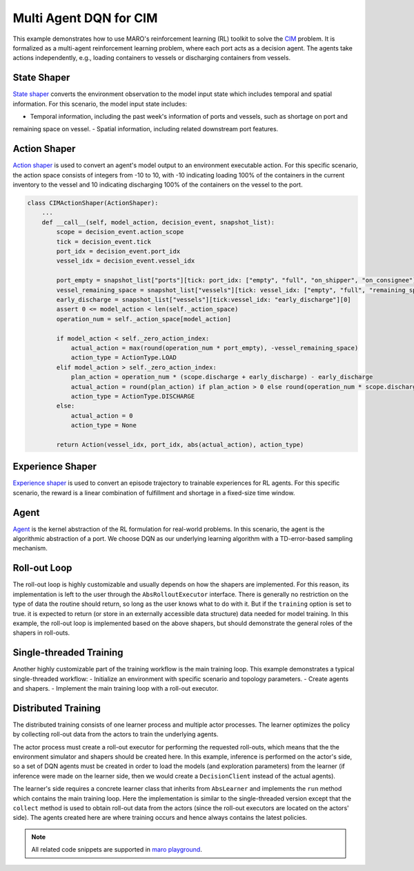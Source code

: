 Multi Agent DQN for CIM
================================================

This example demonstrates how to use MARO's reinforcement learning (RL) toolkit to solve the
`CIM <https://maro.readthedocs.io/en/latest/scenarios/container_inventory_management.html>`_ problem. It is formalized as a multi-agent reinforcement learning problem, where each port acts as a decision
agent. The agents take actions independently, e.g., loading containers to vessels or discharging containers from vessels.

State Shaper
------------

`State shaper <https://maro.readthedocs.io/en/latest/key_components/rl_toolkit.html#shapers>`_ converts the environment
observation to the model input state which includes temporal and spatial information. For this scenario, the model input
state includes:

- Temporal information, including the past week's information of ports and vessels, such as shortage on port and
remaining space on vessel.
- Spatial information, including related downstream port features.

.. code-block:: python
    PORT_ATTRIBUTES = ["empty", "full", "on_shipper", "on_consignee", "booking", "shortage", "fulfillment"]
    VESSEL_ATTRIBUTES = ["empty", "full", "remaining_space"]
    LOOK_BACK = 7
    MAX_PORTS_DOWNSTREAM = 2

    class CIMStateShaper(StateShaper):
        ...
        def __call__(self, decision_event, snapshot_list):
            tick, port_idx, vessel_idx = decision_event.tick, decision_event.port_idx, decision_event.vessel_idx
            ticks = [tick - rt for rt in range(self._look_back - 1)]
            future_port_idx_list = snapshot_list["vessels"][tick: vessel_idx: 'future_stop_list'].astype('int')
            port_features = snapshot_list["ports"][ticks: [port_idx] + list(future_port_idx_list): PORT_ATTRIBUTES]
            vessel_features = snapshot_list["vessels"][tick: vessel_idx: VESSEL_ATTRIBUTES]
            state = np.concatenate((port_features, vessel_features))
            return state


Action Shaper
-------------

`Action shaper <https://maro.readthedocs.io/en/latest/key_components/rl_toolkit.html#shapers>`_ is used to convert an
agent's model output to an environment executable action. For this specific scenario, the action space consists of
integers from -10 to 10, with -10 indicating loading 100% of the containers in the current inventory to the vessel and
10 indicating discharging 100% of the containers on the vessel to the port.

.. code-block:: python

    class CIMActionShaper(ActionShaper):
        ...
        def __call__(self, model_action, decision_event, snapshot_list):
            scope = decision_event.action_scope
            tick = decision_event.tick
            port_idx = decision_event.port_idx
            vessel_idx = decision_event.vessel_idx

            port_empty = snapshot_list["ports"][tick: port_idx: ["empty", "full", "on_shipper", "on_consignee"]][0]
            vessel_remaining_space = snapshot_list["vessels"][tick: vessel_idx: ["empty", "full", "remaining_space"]][2]
            early_discharge = snapshot_list["vessels"][tick:vessel_idx: "early_discharge"][0]
            assert 0 <= model_action < len(self._action_space)
            operation_num = self._action_space[model_action]

            if model_action < self._zero_action_index:
                actual_action = max(round(operation_num * port_empty), -vessel_remaining_space)
                action_type = ActionType.LOAD
            elif model_action > self._zero_action_index:
                plan_action = operation_num * (scope.discharge + early_discharge) - early_discharge
                actual_action = round(plan_action) if plan_action > 0 else round(operation_num * scope.discharge)
                action_type = ActionType.DISCHARGE
            else:
                actual_action = 0
                action_type = None

            return Action(vessel_idx, port_idx, abs(actual_action), action_type)

Experience Shaper
-----------------

`Experience shaper <https://maro.readthedocs.io/en/latest/key_components/rl_toolkit.html#shapers>`_ is used to convert
an episode trajectory to trainable experiences for RL agents. For this specific scenario, the reward is a linear
combination of fulfillment and shortage in a fixed-size time window.

.. code-block:: python
    class CIMExperienceShaper(ExperienceShaper):
        ...
        def __call__(self, trajectory, snapshot_list):
            states = self._trajectory["state"]
            actions = self._trajectory["action"]
            agent_ids = self._trajectory["agent_id"]
            events = self._trajectory["event"]

            experiences_by_agent = defaultdict(lambda: defaultdict(list))
            for i in range(len(states) - 1):
                experiences = experiences_by_agent[agent_ids[i]]
                experiences["state"].append(states[i])
                experiences["action"].append(actions[i])
                experiences["reward"].append(self._compute_reward(events[i], snapshot_list))
                experiences["next_state"].append(states[i + 1])

            return dict(experiences_by_agent)

Agent
-----

`Agent <https://maro.readthedocs.io/en/latest/key_components/rl_toolkit.html#agent>`_ is the
kernel abstraction of the RL formulation for real-world problems. In this scenario, the agent
is the algorithmic abstraction of a port. We choose DQN as our underlying learning algorithm
with a TD-error-based sampling mechanism.

.. code-block:: python    
    def create_dqn_agent():
        q_net = FullyConnectedBlock(
            input_dim=(LOOK_BACK + 1) * (MAX_PORTS_DOWNSTREAM + 1) * len(PORT_ATTRIBUTES) + len(VESSEL_ATTRIBUTES),
            hidden_dims=[256, 128, 64],
            output_dim=21,  # action space [0, 1, ..., 20]
            activation=nn.LeakyReLU,
            is_head=True,
            batch_norm=True, 
            softmax=False,
            skip_connection=False,
            dropout_p=.0
        )

        return DQN( 
            SimpleMultiHeadModel(q_net, optim_option=OptimOption(optim_cls=RMSprop, optim_params={"lr": 0.05})),
            DQNConfig(
                reward_discount=.0, 
                min_exp_to_train=1024,
                num_batches=10,
                batch_size=128, 
                target_update_freq=5, 
                tau=0.1, 
                is_double=True, 
                per_sample_td_error=True,
                loss_cls=nn.SmoothL1Loss
            )
        )

Roll-out Loop
-------------

The roll-out loop is highly customizable and usually depends on how the shapers are implemented. For
this reason, its implementation is left to the user through the ``AbsRolloutExecutor`` interface.
There is generally no restriction on the type of data the routine should return, so long as the user
knows what to do with it. But if the ``training`` option is set to true. it is expected to return (or
store in an externally accessible data structure) data needed for model training. In this example, the
roll-out loop is implemented based on the above shapers, but should demonstrate the general roles of
the shapers in roll-outs.


.. code-block:: python
    class BasicRolloutExecutor(AbsRolloutExecutor):
        ...
        def roll_out(self, index, training=True, model_dict=None, exploration_params=None):
            self.env.reset()
            if model_dict:
                self.agent.load_model(model_dict)
            if exploration_params:
                self.agent.set_exploration_params(exploration_params)
            metrics, event, is_done = self.env.step(None)
            while not is_done:
                state = self.state_shaper(event, self.env.snapshot_list)
                agent_id = event.port_idx
                action = self.agent[agent_id].choose_action(state)
                self.experience_shaper.record(
                    {"state": state, "agent_id": agent_id, "event": event, "action": action}
                )
                env_action = self.action_shaper(action, event, self.env.snapshot_list)
                metrics, event, is_done = self.env.step(env_action)

            exp = self.experience_shaper(self.env.snapshot_list) if training else None
            self.experience_shaper.reset()

            return exp


Single-threaded Training
------------------------

Another highly customizable part of the training workflow is the main training loop. This example
demonstrates a typical single-threaded workflow:
- Initialize an environment with specific scenario and topology parameters. 
- Create agents and shapers.
- Implement the main training loop with a roll-out executor. 

.. code-block::python
    env = Env("cim", "toy.4p_ssdd_l0.0", durations=1120)
    state_shaper = CIMStateShaper(look_back=LOOK_BACK, max_ports_downstream=MAX_PORTS_DOWNSTREAM)
    action_shaper = CIMActionShaper(action_space=list(np.linspace(-1.0, 1.0, 21)))
    experience_shaper = CIMExperienceShaper(time_window=100, fulfillment_factor=1.0, shortage_factor=1.0, time_decay_factor=0.97)
    agent = MultiAgentWrapper({name: create_dqn_agent() for name in env.agent_idx_list})
    scheduler = TwoPhaseLinearParameterScheduler(
        max_iter=100,
        parameter_names=["epsilon"],
        split_ep=50,
        start_values=0.4,
        mid_values=0.32,
        end_values=.0
    )
    executor = BasicRolloutExecutor(env, agent, state_shaper, action_shaper, experience_shaper)
    for exploration_params in scheduler:
        agent.set_exploration_params(exploration_params)
        exp_by_agent = executor.roll_out(scheduler.iter)
        print(f"ep {scheduler.iter} - metrics: {env.metrics}, exploration_params: {exploration_params}")
        for agent_id, exp in exp_by_agent.items():
            exp.update({"loss": [1e8] * len(list(exp.values())[0])})
            agent[agent_id].store_experiences(exp)

        for dqn in agent.agent_dict.values():
            dqn.train()


Distributed Training
--------------------

The distributed training consists of one learner process and multiple actor processes. The learner optimizes
the policy by collecting roll-out data from the actors to train the underlying agents.

The actor process must create a roll-out executor for performing the requested roll-outs, which means that the
the environment simulator and shapers should be created here. In this example, inference is performed on the
actor's side, so a set of DQN agents must be created in order to load the models (and exploration parameters)
from the learner (if inference were made on the learner side, then we would create a ``DecisionClient`` instead
of the actual agents).

.. code-block:: python
    env = Env("cim", "toy.4p_ssdd_l0.0", durations=1120)
    state_shaper = CIMStateShaper(look_back=LOOK_BACK, max_ports_downstream=MAX_PORTS_DOWNSTREAM)
    action_shaper = CIMActionShaper(action_space=list(np.linspace(-1.0, 1.0, 21)))
    experience_shaper = CIMExperienceShaper(time_window=100, fulfillment_factor=1.0, shortage_factor=1.0, time_decay_factor=0.97)

    agent = MultiAgentWrapper({name: create_dqn_agent() for name in env.agent_idx_list})
    executor = BasicRolloutExecutor(env, agent, state_shaper, action_shaper, experience_shaper)
    actor = BaseActor("cim-dqn", executor)
    actor.run()

The learner's side requires a concrete learner class that inherits from ``AbsLearner`` and implements the ``run``
method which contains the main training loop. Here the implementation is similar to the single-threaded version
except that the ``collect`` method is used to obtain roll-out data from the actors (since the roll-out executors
are located on the actors' side). The agents created here are where training occurs and hence always contains the
latest policies. 

.. code-block:: python
    class SimpleLearner(AbsLearner):
        ...

        def run(self):
            for exploration_params in self.scheduler:
                metrics_by_src, exp_by_src = self.collect(
                    self.scheduler.iter, 
                    model_dict=self.agent.dump_model(),
                    exploration_params=exploration_params
                )
                for agent_id, exp in concat(exp_by_src).items():
                    exp.update({"loss": [1e8] * len(list(exp.values())[0])})
                    self.agent[agent_id].store_experiences(exp)

                for agent in self.agent.agent_dict.values():
                    agent.train()

    agent_idx_list = Env("cim", "toy.4p_ssdd_l0.0", durations=1120).agent_idx_list
    agent = MultiAgentWrapper({name: create_dqn_agent() for name in agent_idx_list})
    scheduler = TwoPhaseLinearParameterScheduler(
        max_iter=100,
        parameter_names=["epsilon"],
        split_ep=50,
        start_values=0.4,
        mid_values=0.32,
        end_values=.0
    )

    learner = SimpleLearner("cim-dqn", 3, agent, scheduler)  # 3 actors
    learner.run()
    learner.exit()

.. note::

  All related code snippets are supported in `maro playground <https://hub.docker.com/r/arthursjiang/maro>`_.
